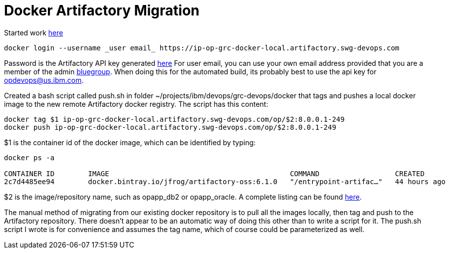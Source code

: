 = Docker Artifactory Migration

Started work https://github.ibm.com/OpenPages/backlog/issues/512#issuecomment-7160506[here]

```
docker login --username _user email_ https://ip-op-grc-docker-local.artifactory.swg-devops.com
```

Password is the Artifactory API key generated https://na.artifactory.swg-devops.com/artifactory/webapp/#/profile[here]
For user email, you can use your own email address provided that you are a member of the admin https://w3-03.ibm.com/tools/groups/protect/groupsgui.wss[bluegroup].  When doing this for the automated build, its probably best to use the api key for opdevops@us.ibm.com.  

Created a bash script called push.sh in folder ~/projects/ibm/devops/grc-devops/docker that tags and pushes a local docker image to the new remote Artifactory docker registry.  The script has this content:

```bash
docker tag $1 ip-op-grc-docker-local.artifactory.swg-devops.com/op/$2:8.0.0.1-249
docker push ip-op-grc-docker-local.artifactory.swg-devops.com/op/$2:8.0.0.1-249
```

$1 is the container id of the docker image, which can be identified by typing: 
```
docker ps -a

CONTAINER ID        IMAGE                                           COMMAND                  CREATED             STATUS              PORTS                  NAMES
2c7d4485ee94        docker.bintray.io/jfrog/artifactory-oss:6.1.0   "/entrypoint-artifac…"   44 hours ago        Up 44 hours         0.0.0.0:80->8081/tcp   artifactory
```

$2 is the image/repository name, such as opapp_db2 or opapp_oracle.  A complete listing can be found http://masa-rhel11.swg.usma.ibm.com/repositories[here].

The manual method of migrating from our existing docker repository is to pull all the images locally, then tag and push to the Artifactory repository.  There doesn't appear to be an automatic way of doing this other than to write a script for it.  The push.sh script I wrote is for convenience and assumes the tag name, which of course could be parameterized as well.



